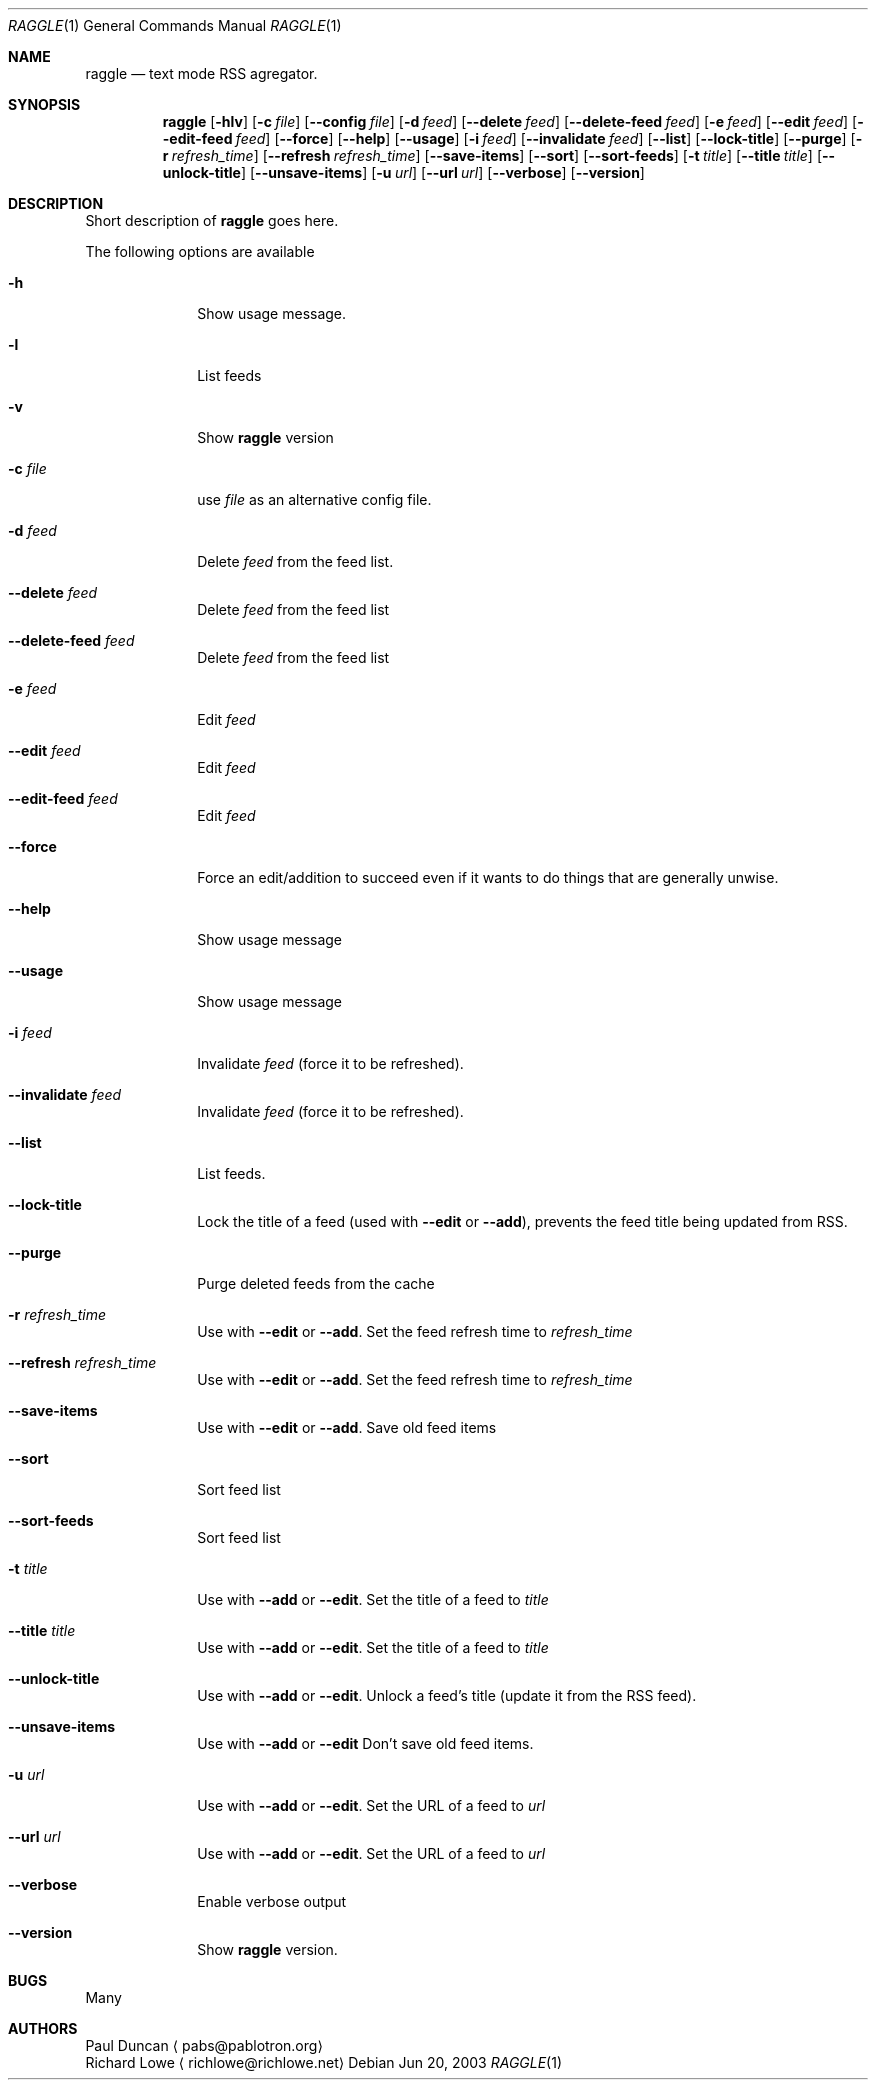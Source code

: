 .Dd Jun 20, 2003
.Dt RAGGLE 1
.Os
.Sh NAME
.Nm raggle
.Nd text mode RSS agregator.
.Sh SYNOPSIS
.Nm raggle
.Op Fl hlv
.Op Fl c Ar file
.Op Fl Fl config Ar file
.Op Fl d Ar feed 
.Op Fl Fl delete Ar feed
.Op Fl Fl delete-feed Ar feed
.Op Fl e Ar feed
.Op Fl Fl edit Ar feed
.Op Fl Fl edit-feed Ar feed
.Op Fl Fl force
.Op Fl Fl help
.Op Fl Fl usage
.Op Fl i Ar feed
.Op Fl Fl invalidate Ar feed
.Op Fl Fl list
.Op Fl Fl lock-title
.Op Fl Fl purge
.Op Fl r Ar refresh_time
.Op Fl Fl refresh Ar refresh_time
.Op Fl Fl save-items
.Op Fl Fl sort
.Op Fl Fl sort-feeds
.Op Fl t Ar title
.Op Fl Fl title Ar title
.Op Fl Fl unlock-title
.Op Fl Fl unsave-items
.Op Fl u Ar url
.Op Fl Fl url Ar url
.Op Fl Fl verbose
.Op Fl Fl version
.Sh DESCRIPTION
.\" XXX WRITE ME XXX
Short description of
.Nm raggle
goes here.
.Pp
The following options are available
.Bl -tag -width xxxxxxxx
.It Fl h
Show usage message.
.It Fl l
List feeds
.It Fl v
Show
.Nm raggle
version
.It Fl c Ar file
use
.Ar file
as an alternative config file.
.It Fl d Ar feed
Delete
.Ar feed
from the feed list.
.It Fl Fl delete Ar feed
Delete
.Ar feed
from the feed list
.It Fl Fl delete-feed Ar feed
Delete
.Ar feed
from the feed list
.It Fl e Ar feed
Edit
.Ar feed
.It Fl Fl edit Ar feed
Edit
.Ar feed
.It Fl Fl edit-feed Ar feed
Edit
.Ar feed
.It Fl Fl force
Force an edit/addition to succeed even if it wants to do things that
are generally unwise.
.It Fl Fl help
Show usage message
.It Fl Fl usage
Show usage message
.It Fl i Ar feed
Invalidate 
.Ar feed
(force it to be refreshed).
.It Fl Fl invalidate Ar feed
Invalidate
.Ar feed
(force it to be refreshed).
.It Fl Fl list
List feeds.
.It Fl Fl lock-title
Lock the title of a feed (used with
.Fl Fl edit
or 
.Fl Fl add ) , 
prevents the feed title being updated from RSS.
.It Fl Fl purge
Purge deleted feeds from the cache
.It Fl r Ar refresh_time
Use with
.Fl Fl edit 
or
.Fl Fl add .
Set the feed refresh time to
.Ar refresh_time
.It Fl Fl refresh Ar refresh_time
Use with
.Fl Fl edit 
or
.Fl Fl add .
Set the feed refresh time to
.Ar refresh_time
.It Fl Fl save-items
Use with
.Fl Fl edit
or 
.Fl Fl add .
Save old feed items
.It Fl Fl sort
Sort feed list
.It Fl Fl sort-feeds
Sort feed list
.It Fl t Ar title
Use with
.Fl Fl add
or 
.Fl Fl edit .
Set the title of a feed to
.Ar title
.It Fl Fl title Ar title
Use with
.Fl Fl add
or
.Fl Fl edit .
Set the title of a feed to
.Ar title
.It Fl Fl unlock-title
Use with
.Fl Fl add
or
.Fl Fl edit .
Unlock a feed's title (update it from the RSS feed).
.It Fl Fl unsave-items
Use with 
.Fl Fl add
or
.Fl Fl edit
Don't save old feed items.
.It Fl u Ar url
Use with
.Fl Fl add
or
.Fl Fl edit .
Set the URL of a feed to
.Ar url
.It Fl Fl url Ar url
Use with
.Fl Fl add
or 
.Fl Fl edit .
Set the URL of a feed to
.Ar url
.It Fl Fl verbose
Enable verbose output
.It Fl Fl version
Show
.Nm raggle
version.
.El
.Pp
.Sh BUGS
Many
.Pp
.Sh AUTHORS
.An Paul Duncan
.Aq pabs@pablotron.org
.An Richard Lowe
.Aq richlowe@richlowe.net
